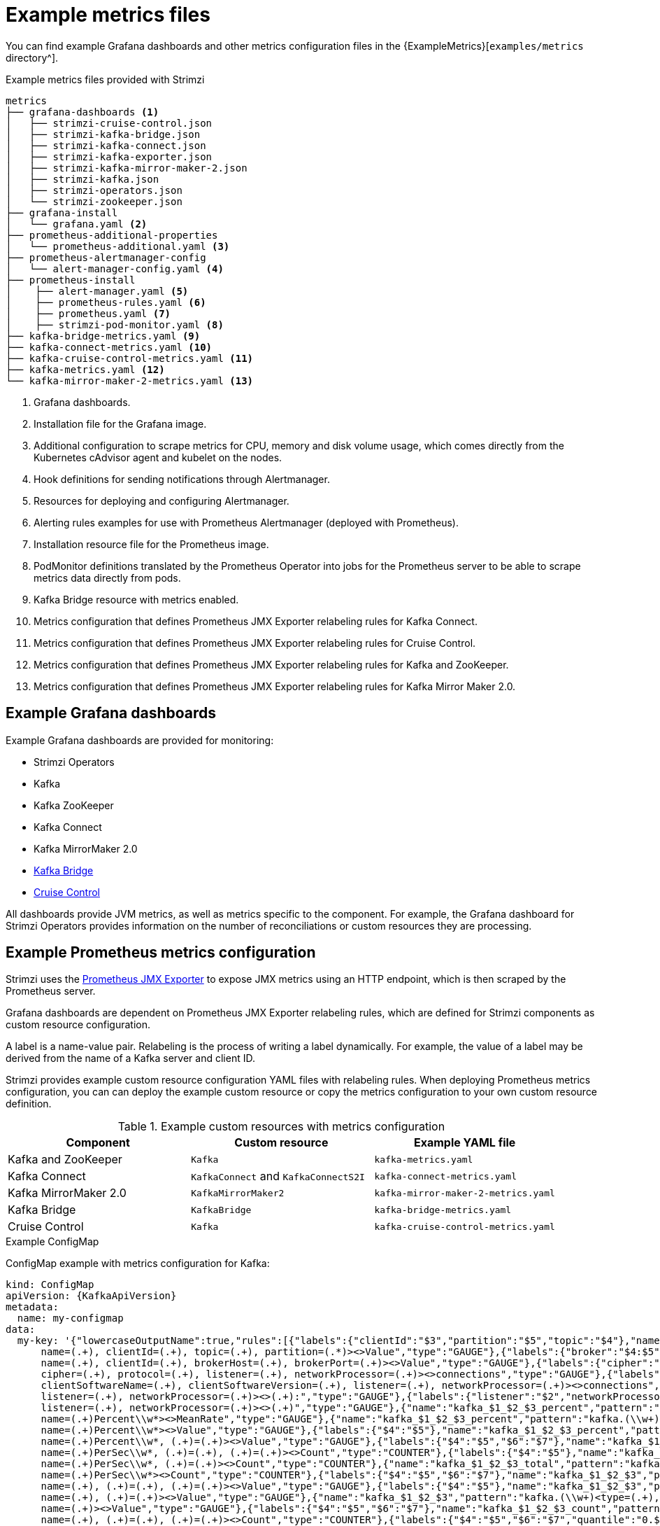 
// This assembly is included in the following assemblies:
//
// metrics/assembly_metrics-prometheus-setup.adoc

[id='ref-metrics-config-files-{context}']

= Example metrics files

You can find example Grafana dashboards and other metrics configuration files in the {ExampleMetrics}[`examples/metrics` directory^].

.Example metrics files provided with Strimzi
[source]
--
metrics
├── grafana-dashboards <1>
│   ├── strimzi-cruise-control.json
│   ├── strimzi-kafka-bridge.json
│   ├── strimzi-kafka-connect.json
│   ├── strimzi-kafka-exporter.json
│   ├── strimzi-kafka-mirror-maker-2.json
│   ├── strimzi-kafka.json
│   ├── strimzi-operators.json
│   └── strimzi-zookeeper.json
├── grafana-install
│   └── grafana.yaml <2>
├── prometheus-additional-properties
│   └── prometheus-additional.yaml <3>
├── prometheus-alertmanager-config
│   └── alert-manager-config.yaml <4>
├── prometheus-install
│    ├── alert-manager.yaml <5>
│    ├── prometheus-rules.yaml <6>
│    ├── prometheus.yaml <7>
│    ├── strimzi-pod-monitor.yaml <8>
├── kafka-bridge-metrics.yaml <9>
├── kafka-connect-metrics.yaml <10>
├── kafka-cruise-control-metrics.yaml <11>
├── kafka-metrics.yaml <12>
└── kafka-mirror-maker-2-metrics.yaml <13>
--
<1> Grafana dashboards.
<2> Installation file for the Grafana image.
<3> Additional configuration to scrape metrics for CPU, memory and disk volume usage, which comes directly from the Kubernetes cAdvisor agent and kubelet on the nodes.
<4> Hook definitions for sending notifications through Alertmanager.
<5> Resources for deploying and configuring Alertmanager.
<6> Alerting rules examples for use with Prometheus Alertmanager (deployed with Prometheus).
<7> Installation resource file for the Prometheus image.
<8> PodMonitor definitions translated by the Prometheus Operator into jobs for the Prometheus server to be able to scrape metrics data directly from pods.
<9> Kafka Bridge resource with metrics enabled.
<10> Metrics configuration that defines Prometheus JMX Exporter relabeling rules for Kafka Connect.
<11> Metrics configuration that defines Prometheus JMX Exporter relabeling rules for Cruise Control.
<12> Metrics configuration that defines Prometheus JMX Exporter relabeling rules for Kafka and ZooKeeper.
<13> Metrics configuration that defines Prometheus JMX Exporter relabeling rules for Kafka Mirror Maker 2.0.

== Example Grafana dashboards

Example Grafana dashboards are provided for monitoring:

* Strimzi Operators
* Kafka
* Kafka ZooKeeper
* Kafka Connect
* Kafka MirrorMaker 2.0
* xref:assembly-kafka-bridge-{context}[Kafka Bridge]
* xref:assembly-cruise-control-{context}[Cruise Control]

All dashboards provide JVM metrics, as well as metrics specific to the component.
For example, the Grafana dashboard for Strimzi Operators provides information on the number of reconciliations or custom resources they are processing.

[id='ref-metrics-yaml-files-{context}']
== Example Prometheus metrics configuration

Strimzi uses the link:https://github.com/prometheus/jmx_exporter[Prometheus JMX Exporter^] to expose JMX metrics using an HTTP endpoint,
which is then scraped by the Prometheus server.

Grafana dashboards are dependent on Prometheus JMX Exporter relabeling rules,
which are defined for Strimzi components as custom resource configuration.

A label is a name-value pair.
Relabeling is the process of writing a label dynamically.
For example, the value of a label may be derived from the name of a Kafka server and client ID.

Strimzi provides example custom resource configuration YAML files with relabeling rules.
When deploying Prometheus metrics configuration, you can can deploy the example custom resource or copy the metrics configuration to your own custom resource definition.

.Example custom resources with metrics configuration
[cols="3*",options="header",stripes="none"]
|===
|Component
|Custom resource
|Example YAML file

|Kafka and ZooKeeper
|`Kafka`
|`kafka-metrics.yaml`

|Kafka Connect
|`KafkaConnect` and `KafkaConnectS2I`
|`kafka-connect-metrics.yaml`

|Kafka MirrorMaker 2.0
|`KafkaMirrorMaker2`
|`kafka-mirror-maker-2-metrics.yaml`

|Kafka Bridge
|`KafkaBridge`
|`kafka-bridge-metrics.yaml`

|Cruise Control
|`Kafka`
|`kafka-cruise-control-metrics.yaml`
|===

.Example ConfigMap
ConfigMap example with metrics configuration for Kafka:

[source,yaml,subs="+attributes"]
----
kind: ConfigMap
apiVersion: {KafkaApiVersion}
metadata:
  name: my-configmap
data:
  my-key: '{"lowercaseOutputName":true,"rules":[{"labels":{"clientId":"$3","partition":"$5","topic":"$4"},"name":"kafka_server_$1_$2","pattern":"kafka.server<type=(.+),
      name=(.+), clientId=(.+), topic=(.+), partition=(.*)><>Value","type":"GAUGE"},{"labels":{"broker":"$4:$5","clientId":"$3"},"name":"kafka_server_$1_$2","pattern":"kafka.server<type=(.+),
      name=(.+), clientId=(.+), brokerHost=(.+), brokerPort=(.+)><>Value","type":"GAUGE"},{"labels":{"cipher":"$5","listener":"$2","networkProcessor":"$3","protocol":"$4"},"name":"kafka_server_$1_connections_tls_info","pattern":"kafka.server<type=(.+),
      cipher=(.+), protocol=(.+), listener=(.+), networkProcessor=(.+)><>connections","type":"GAUGE"},{"labels":{"clientSoftwareName":"$2","clientSoftwareVersion":"$3","listener":"$4","networkProcessor":"$5"},"name":"kafka_server_$1_connections_software","pattern":"kafka.server<type=(.+),
      clientSoftwareName=(.+), clientSoftwareVersion=(.+), listener=(.+), networkProcessor=(.+)><>connections","type":"GAUGE"},{"labels":{"listener":"$2","networkProcessor":"$3"},"name":"kafka_server_$1_$4","pattern":"kafka.server<type=(.+),
      listener=(.+), networkProcessor=(.+)><>(.+):","type":"GAUGE"},{"labels":{"listener":"$2","networkProcessor":"$3"},"name":"kafka_server_$1_$4","pattern":"kafka.server<type=(.+),
      listener=(.+), networkProcessor=(.+)><>(.+)","type":"GAUGE"},{"name":"kafka_$1_$2_$3_percent","pattern":"kafka.(\\w+)<type=(.+),
      name=(.+)Percent\\w*><>MeanRate","type":"GAUGE"},{"name":"kafka_$1_$2_$3_percent","pattern":"kafka.(\\w+)<type=(.+),
      name=(.+)Percent\\w*><>Value","type":"GAUGE"},{"labels":{"$4":"$5"},"name":"kafka_$1_$2_$3_percent","pattern":"kafka.(\\w+)<type=(.+),
      name=(.+)Percent\\w*, (.+)=(.+)><>Value","type":"GAUGE"},{"labels":{"$4":"$5","$6":"$7"},"name":"kafka_$1_$2_$3_total","pattern":"kafka.(\\w+)<type=(.+),
      name=(.+)PerSec\\w*, (.+)=(.+), (.+)=(.+)><>Count","type":"COUNTER"},{"labels":{"$4":"$5"},"name":"kafka_$1_$2_$3_total","pattern":"kafka.(\\w+)<type=(.+),
      name=(.+)PerSec\\w*, (.+)=(.+)><>Count","type":"COUNTER"},{"name":"kafka_$1_$2_$3_total","pattern":"kafka.(\\w+)<type=(.+),
      name=(.+)PerSec\\w*><>Count","type":"COUNTER"},{"labels":{"$4":"$5","$6":"$7"},"name":"kafka_$1_$2_$3","pattern":"kafka.(\\w+)<type=(.+),
      name=(.+), (.+)=(.+), (.+)=(.+)><>Value","type":"GAUGE"},{"labels":{"$4":"$5"},"name":"kafka_$1_$2_$3","pattern":"kafka.(\\w+)<type=(.+),
      name=(.+), (.+)=(.+)><>Value","type":"GAUGE"},{"name":"kafka_$1_$2_$3","pattern":"kafka.(\\w+)<type=(.+),
      name=(.+)><>Value","type":"GAUGE"},{"labels":{"$4":"$5","$6":"$7"},"name":"kafka_$1_$2_$3_count","pattern":"kafka.(\\w+)<type=(.+),
      name=(.+), (.+)=(.+), (.+)=(.+)><>Count","type":"COUNTER"},{"labels":{"$4":"$5","$6":"$7","quantile":"0.$8"},"name":"kafka_$1_$2_$3","pattern":"kafka.(\\w+)<type=(.+),
      name=(.+), (.+)=(.*), (.+)=(.+)><>(\\d+)thPercentile","type":"GAUGE"},{"labels":{"$4":"$5"},"name":"kafka_$1_$2_$3_count","pattern":"kafka.(\\w+)<type=(.+),
      name=(.+), (.+)=(.+)><>Count","type":"COUNTER"},{"labels":{"$4":"$5","quantile":"0.$6"},"name":"kafka_$1_$2_$3","pattern":"kafka.(\\w+)<type=(.+),
      name=(.+), (.+)=(.*)><>(\\d+)thPercentile","type":"GAUGE"},{"name":"kafka_$1_$2_$3_count","pattern":"kafka.(\\w+)<type=(.+),
      name=(.+)><>Count","type":"COUNTER"},{"labels":{"quantile":"0.$4"},"name":"kafka_$1_$2_$3","pattern":"kafka.(\\w+)<type=(.+),
      name=(.+)><>(\\d+)thPercentile","type":"GAUGE"}]}'
----

.Additional resources

For more information on the use of relabeling, see {PrometheusConfig} in the Prometheus documentation.
